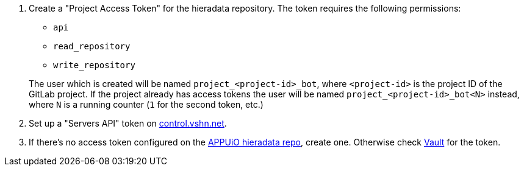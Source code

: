 
. Create a "Project Access Token" for the hieradata repository.
  The token requires the following permissions:
  - `api`
  - `read_repository`
  - `write_repository`

+
The user which is created will be named `project_<project-id>_bot`, where `<project-id>` is the project ID of the GitLab project.
If the project already has access tokens the user will be named `project_<project-id>_bot<N>` instead, where `N` is a running counter (`1` for the second token, etc.)

. Set up a "Servers API" token on https://control.vshn.net/tokens/_create/servers[control.vshn.net].

. If there's no access token configured on the https://git.vshn.net/appuio/appuio_hieradata/-/settings/access_tokens[APPUiO hieradata repo], create one.
Otherwise check https://vault-prod.syn.vshn.net/ui/vault/secrets/clusters%2Fkv/show/lbaas/hieradata_repo_token[Vault] for the token.
